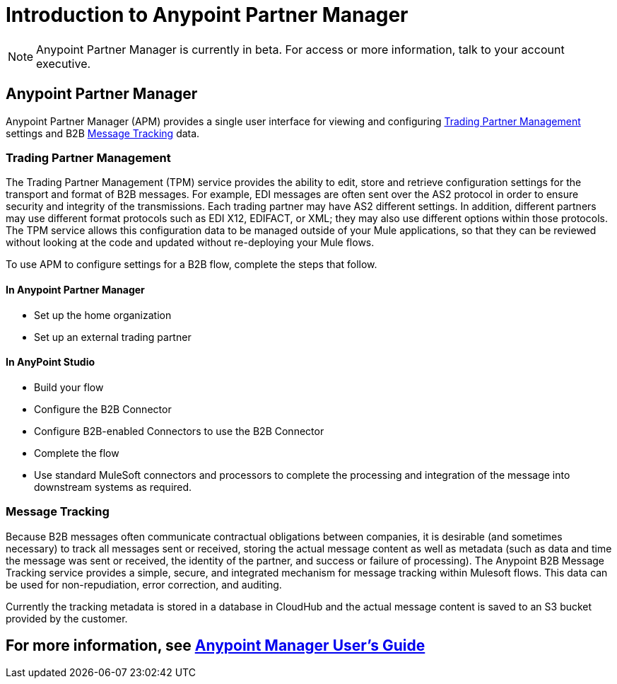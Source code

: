 = Introduction to Anypoint Partner Manager
:keywords: b2b, introduction, portal, partner, manager

[NOTE]
Anypoint Partner Manager is currently in beta. For access or more information, talk to your account executive.

== Anypoint Partner Manager

Anypoint Partner Manager (APM) provides a single user interface for viewing and configuring <<Trading Partner Management>> settings and B2B <<Message Tracking>> data.

=== Trading Partner Management

The Trading Partner Management (TPM) service provides the ability to edit, store and retrieve configuration settings for the transport and format of B2B messages. For example, EDI messages are often sent over the AS2 protocol in order to ensure security and integrity of the transmissions. Each trading partner may have AS2 different settings. In addition, different partners may use different format protocols such as EDI X12, EDIFACT, or XML; they may also use different options within those protocols. The TPM service allows this configuration data to be managed outside of your Mule applications, so that they can be reviewed without looking at the code and updated without re-deploying your Mule flows.

To use APM to configure settings for a B2B flow, complete the steps that follow.

==== In Anypoint Partner Manager

* Set up the home organization
* Set up an external trading partner

==== In AnyPoint Studio

* Build your flow
* Configure the B2B Connector
* Configure B2B-enabled Connectors to use the B2B Connector
* Complete the flow
* Use standard MuleSoft connectors and processors to complete the processing and integration of the message into downstream systems as required.

=== Message Tracking

Because B2B messages often communicate contractual obligations between companies, it is desirable (and sometimes necessary) to track all messages sent or received, storing the actual message content as well as metadata (such as data and time the message was sent or received, the identity of the partner, and success or failure of processing). The Anypoint B2B Message Tracking service provides a simple, secure, and integrated mechanism for message tracking within Mulesoft flows. This data can be used for non-repudiation, error correction, and auditing.

Currently the tracking metadata is stored in a database in CloudHub and the actual message content is saved to an S3 bucket provided by the customer.

== For more information, see link:/anypoint-b2b/v/latest/anypoint-partner-manager-users-guide[Anypoint Manager User's Guide]
